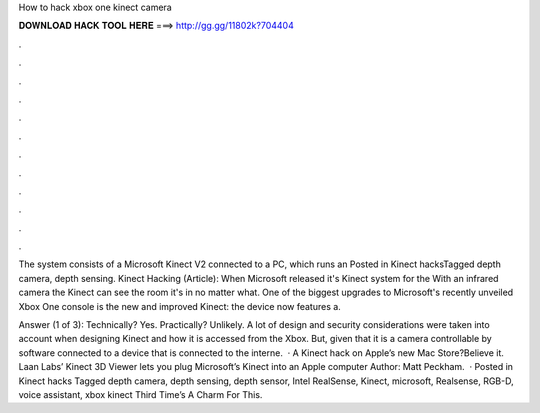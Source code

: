 How to hack xbox one kinect camera



𝐃𝐎𝐖𝐍𝐋𝐎𝐀𝐃 𝐇𝐀𝐂𝐊 𝐓𝐎𝐎𝐋 𝐇𝐄𝐑𝐄 ===> http://gg.gg/11802k?704404



.



.



.



.



.



.



.



.



.



.



.



.

The system consists of a Microsoft Kinect V2 connected to a PC, which runs an Posted in Kinect hacksTagged depth camera, depth sensing. Kinect Hacking (Article): When Microsoft released it's Kinect system for the With an infrared camera the Kinect can see the room it's in no matter what. One of the biggest upgrades to Microsoft's recently unveiled Xbox One console is the new and improved Kinect: the device now features a.

Answer (1 of 3): Technically? Yes. Practically? Unlikely. A lot of design and security considerations were taken into account when designing Kinect and how it is accessed from the Xbox. But, given that it is a camera controllable by software connected to a device that is connected to the interne.  · A Kinect hack on Apple’s new Mac Store?Believe it. Laan Labs’ Kinect 3D Viewer lets you plug Microsoft’s Kinect into an Apple computer Author: Matt Peckham.  · Posted in Kinect hacks Tagged depth camera, depth sensing, depth sensor, Intel RealSense, Kinect, microsoft, Realsense, RGB-D, voice assistant, xbox kinect Third Time’s A Charm For This.
